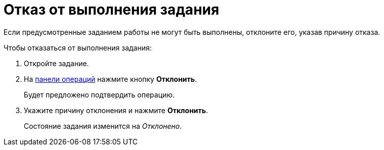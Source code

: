 = Отказ от выполнения задания

Если предусмотренные заданием работы не могут быть выполнены, отклоните его, указав причину отказа.

.Чтобы отказаться от выполнения задания:

. Откройте задание.
. На xref:cards-terms.adoc#cards-operations[панели операций] нажмите кнопку *Отклонить*.
+
****
Будет предложено подтвердить операцию.
****
+
. Укажите причину отклонения и нажмите *Отклонить*.
+
****
Состояние задания изменится на _Отклонено_.
****
